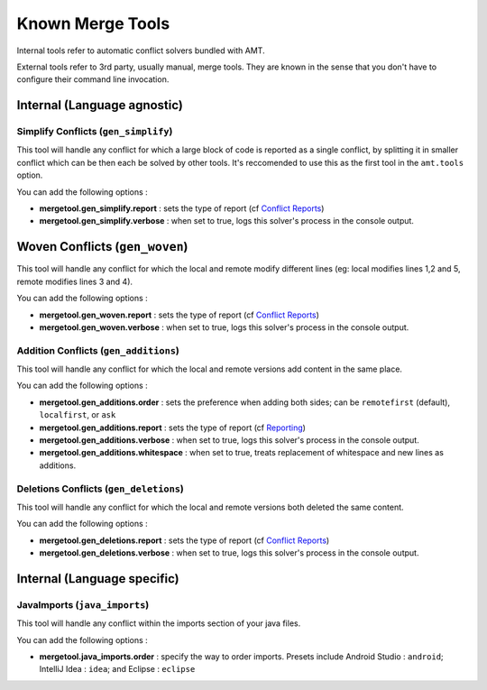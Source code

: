 Known Merge Tools
-----------------

Internal tools refer to automatic conflict solvers bundled with AMT.

External tools refer to 3rd party, usually manual, merge tools. They are
known in the sense that you don't have to configure their command line
invocation.

Internal (Language agnostic)
~~~~~~~~~~~~~~~~~~~~~~~~~~~~

Simplify Conflicts (``gen_simplify``)
^^^^^^^^^^^^^^^^^^^^^^^^^^^^^^^^^^^^^

This tool will handle any conflict for which a large block of code is
reported as a single conflict, by splitting it in smaller conflict which
can be then each be solved by other tools. It's reccomended to use this
as the first tool in the ``amt.tools`` option.

You can add the following options :

-  **mergetool.gen\_simplify.report** : sets the type of report (cf
   `Conflict Reports <reporting>`__)
-  **mergetool.gen\_simplify.verbose** : when set to true, logs this
   solver's process in the console output.

Woven Conflicts (``gen_woven``)
~~~~~~~~~~~~~~~~~~~~~~~~~~~~~~~

This tool will handle any conflict for which the local and remote modify
different lines (eg: local modifies lines 1,2 and 5, remote modifies
lines 3 and 4).

You can add the following options :

-  **mergetool.gen\_woven.report** : sets the type of report (cf
   `Conflict Reports <reporting>`__)
-  **mergetool.gen\_woven.verbose** : when set to true, logs this
   solver's process in the console output.

Addition Conflicts (``gen_additions``)
^^^^^^^^^^^^^^^^^^^^^^^^^^^^^^^^^^^^^^

This tool will handle any conflict for which the local and remote
versions add content in the same place.

You can add the following options :

-  **mergetool.gen\_additions.order** : sets the preference when adding
   both sides; can be ``remotefirst`` (default), ``localfirst``, or
   ``ask``
-  **mergetool.gen\_additions.report** : sets the type of report (cf
   `Reporting <Reporting>`__)
-  **mergetool.gen\_additions.verbose** : when set to true, logs this
   solver's process in the console output.
-  **mergetool.gen\_additions.whitespace** : when set to true, treats
   replacement of whitespace and new lines as additions.

Deletions Conflicts (``gen_deletions``)
^^^^^^^^^^^^^^^^^^^^^^^^^^^^^^^^^^^^^^^

This tool will handle any conflict for which the local and remote
versions both deleted the same content.

You can add the following options :

-  **mergetool.gen\_deletions.report** : sets the type of report (cf
   `Conflict Reports <reporting>`__)
-  **mergetool.gen\_deletions.verbose** : when set to true, logs this
   solver's process in the console output.

Internal (Language specific)
~~~~~~~~~~~~~~~~~~~~~~~~~~~~

JavaImports (``java_imports``)
^^^^^^^^^^^^^^^^^^^^^^^^^^^^^^

This tool will handle any conflict within the imports section of your
java files.

You can add the following options :

-  **mergetool.java\_imports.order** : specify the way to order imports.
   Presets include Android Studio : ``android``; IntelliJ Idea :
   ``idea``; and Eclipse : ``eclipse``
